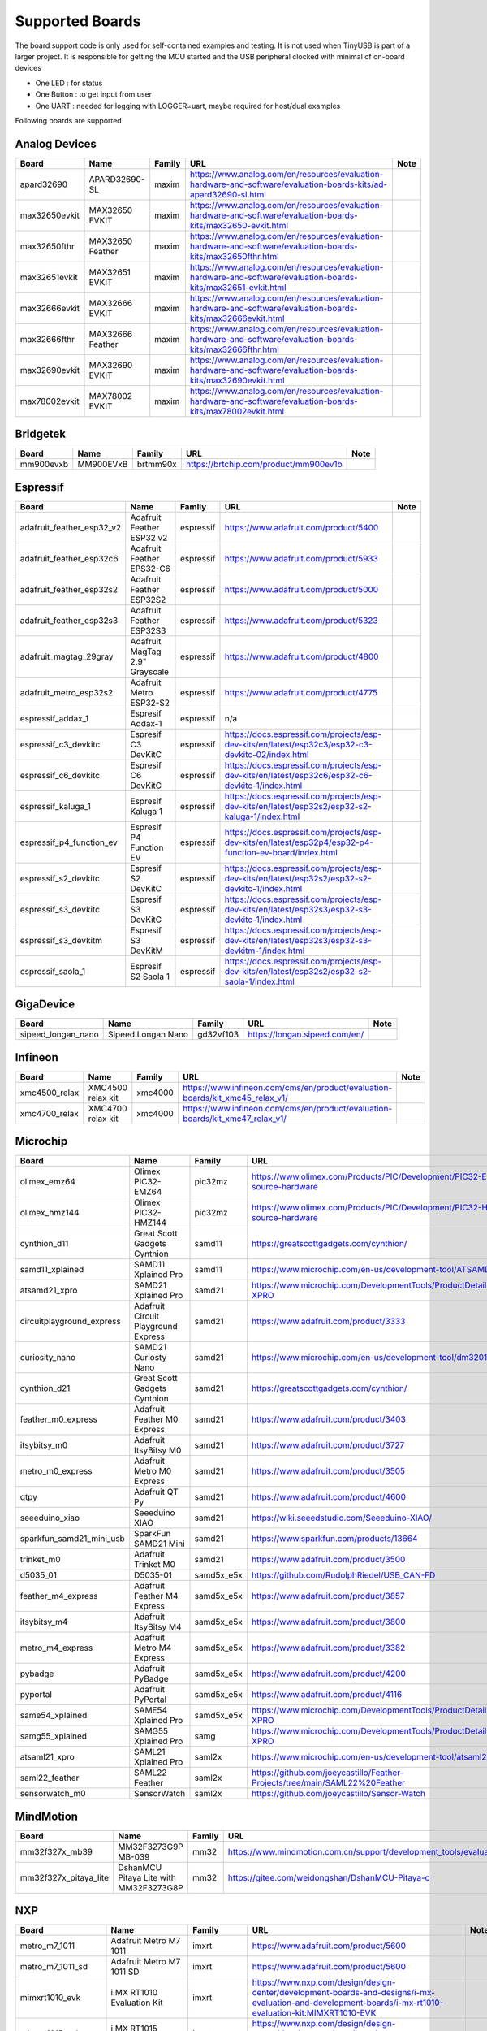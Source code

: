 ****************
Supported Boards
****************

The board support code is only used for self-contained examples and testing. It is not used when TinyUSB is part of a larger project.
It is responsible for getting the MCU started and the USB peripheral clocked with minimal of on-board devices

-  One LED : for status
-  One Button : to get input from user
-  One UART : needed for logging with LOGGER=uart, maybe required for host/dual examples

Following boards are supported

Analog Devices
--------------

=============  ================  ========  =================================================================================================================  ======
Board          Name              Family    URL                                                                                                                Note
=============  ================  ========  =================================================================================================================  ======
apard32690     APARD32690-SL     maxim     https://www.analog.com/en/resources/evaluation-hardware-and-software/evaluation-boards-kits/ad-apard32690-sl.html
max32650evkit  MAX32650 EVKIT    maxim     https://www.analog.com/en/resources/evaluation-hardware-and-software/evaluation-boards-kits/max32650-evkit.html
max32650fthr   MAX32650 Feather  maxim     https://www.analog.com/en/resources/evaluation-hardware-and-software/evaluation-boards-kits/max32650fthr.html
max32651evkit  MAX32651 EVKIT    maxim     https://www.analog.com/en/resources/evaluation-hardware-and-software/evaluation-boards-kits/max32651-evkit.html
max32666evkit  MAX32666 EVKIT    maxim     https://www.analog.com/en/resources/evaluation-hardware-and-software/evaluation-boards-kits/max32666evkit.html
max32666fthr   MAX32666 Feather  maxim     https://www.analog.com/en/resources/evaluation-hardware-and-software/evaluation-boards-kits/max32666fthr.html
max32690evkit  MAX32690 EVKIT    maxim     https://www.analog.com/en/resources/evaluation-hardware-and-software/evaluation-boards-kits/max32690evkit.html
max78002evkit  MAX78002 EVKIT    maxim     https://www.analog.com/en/resources/evaluation-hardware-and-software/evaluation-boards-kits/max78002evkit.html
=============  ================  ========  =================================================================================================================  ======

Bridgetek
---------

=========  =========  ========  =====================================  ======
Board      Name       Family    URL                                    Note
=========  =========  ========  =====================================  ======
mm900evxb  MM900EVxB  brtmm90x  https://brtchip.com/product/mm900ev1b
=========  =========  ========  =====================================  ======

Espressif
---------

=========================  ==============================  =========  ========================================================================================================  ======
Board                      Name                            Family     URL                                                                                                       Note
=========================  ==============================  =========  ========================================================================================================  ======
adafruit_feather_esp32_v2  Adafruit Feather ESP32 v2       espressif  https://www.adafruit.com/product/5400
adafruit_feather_esp32c6   Adafruit Feather EPS32-C6       espressif  https://www.adafruit.com/product/5933
adafruit_feather_esp32s2   Adafruit Feather ESP32S2        espressif  https://www.adafruit.com/product/5000
adafruit_feather_esp32s3   Adafruit Feather ESP32S3        espressif  https://www.adafruit.com/product/5323
adafruit_magtag_29gray     Adafruit MagTag 2.9" Grayscale  espressif  https://www.adafruit.com/product/4800
adafruit_metro_esp32s2     Adafruit Metro ESP32-S2         espressif  https://www.adafruit.com/product/4775
espressif_addax_1          Espresif Addax-1                espressif  n/a
espressif_c3_devkitc       Espresif C3 DevKitC             espressif  https://docs.espressif.com/projects/esp-dev-kits/en/latest/esp32c3/esp32-c3-devkitc-02/index.html
espressif_c6_devkitc       Espresif C6 DevKitC             espressif  https://docs.espressif.com/projects/esp-dev-kits/en/latest/esp32c6/esp32-c6-devkitc-1/index.html
espressif_kaluga_1         Espresif Kaluga 1               espressif  https://docs.espressif.com/projects/esp-dev-kits/en/latest/esp32s2/esp32-s2-kaluga-1/index.html
espressif_p4_function_ev   Espresif P4 Function EV         espressif  https://docs.espressif.com/projects/esp-dev-kits/en/latest/esp32p4/esp32-p4-function-ev-board/index.html
espressif_s2_devkitc       Espresif S2 DevKitC             espressif  https://docs.espressif.com/projects/esp-dev-kits/en/latest/esp32s2/esp32-s2-devkitc-1/index.html
espressif_s3_devkitc       Espresif S3 DevKitC             espressif  https://docs.espressif.com/projects/esp-dev-kits/en/latest/esp32s3/esp32-s3-devkitc-1/index.html
espressif_s3_devkitm       Espresif S3 DevKitM             espressif  https://docs.espressif.com/projects/esp-dev-kits/en/latest/esp32s3/esp32-s3-devkitm-1/index.html
espressif_saola_1          Espresif S2 Saola 1             espressif  https://docs.espressif.com/projects/esp-dev-kits/en/latest/esp32s2/esp32-s2-saola-1/index.html
=========================  ==============================  =========  ========================================================================================================  ======

GigaDevice
----------

==================  ==================  =========  =============================  ======
Board               Name                Family     URL                            Note
==================  ==================  =========  =============================  ======
sipeed_longan_nano  Sipeed Longan Nano  gd32vf103  https://longan.sipeed.com/en/
==================  ==================  =========  =============================  ======

Infineon
--------

=============  =================  ========  =============================================================================  ======
Board          Name               Family    URL                                                                            Note
=============  =================  ========  =============================================================================  ======
xmc4500_relax  XMC4500 relax kit  xmc4000   https://www.infineon.com/cms/en/product/evaluation-boards/kit_xmc45_relax_v1/
xmc4700_relax  XMC4700 relax kit  xmc4000   https://www.infineon.com/cms/en/product/evaluation-boards/kit_xmc47_relax_v1/
=============  =================  ========  =============================================================================  ======

Microchip
---------

=========================  ===================================  ==========  =================================================================================  ======
Board                      Name                                 Family      URL                                                                                Note
=========================  ===================================  ==========  =================================================================================  ======
olimex_emz64               Olimex PIC32-EMZ64                   pic32mz     https://www.olimex.com/Products/PIC/Development/PIC32-EMZ64/open-source-hardware
olimex_hmz144              Olimex PIC32-HMZ144                  pic32mz     https://www.olimex.com/Products/PIC/Development/PIC32-HMZ144/open-source-hardware
cynthion_d11               Great Scott Gadgets Cynthion         samd11      https://greatscottgadgets.com/cynthion/
samd11_xplained            SAMD11 Xplained Pro                  samd11      https://www.microchip.com/en-us/development-tool/ATSAMD11-XPRO
atsamd21_xpro              SAMD21 Xplained Pro                  samd21      https://www.microchip.com/DevelopmentTools/ProductDetails/ATSAMD21-XPRO
circuitplayground_express  Adafruit Circuit Playground Express  samd21      https://www.adafruit.com/product/3333
curiosity_nano             SAMD21 Curiosty Nano                 samd21      https://www.microchip.com/en-us/development-tool/dm320119
cynthion_d21               Great Scott Gadgets Cynthion         samd21      https://greatscottgadgets.com/cynthion/
feather_m0_express         Adafruit Feather M0 Express          samd21      https://www.adafruit.com/product/3403
itsybitsy_m0               Adafruit ItsyBitsy M0                samd21      https://www.adafruit.com/product/3727
metro_m0_express           Adafruit Metro M0 Express            samd21      https://www.adafruit.com/product/3505
qtpy                       Adafruit QT Py                       samd21      https://www.adafruit.com/product/4600
seeeduino_xiao             Seeeduino XIAO                       samd21      https://wiki.seeedstudio.com/Seeeduino-XIAO/
sparkfun_samd21_mini_usb   SparkFun SAMD21 Mini                 samd21      https://www.sparkfun.com/products/13664
trinket_m0                 Adafruit Trinket M0                  samd21      https://www.adafruit.com/product/3500
d5035_01                   D5035-01                             samd5x_e5x  https://github.com/RudolphRiedel/USB_CAN-FD
feather_m4_express         Adafruit Feather M4 Express          samd5x_e5x  https://www.adafruit.com/product/3857
itsybitsy_m4               Adafruit ItsyBitsy M4                samd5x_e5x  https://www.adafruit.com/product/3800
metro_m4_express           Adafruit Metro M4 Express            samd5x_e5x  https://www.adafruit.com/product/3382
pybadge                    Adafruit PyBadge                     samd5x_e5x  https://www.adafruit.com/product/4200
pyportal                   Adafruit PyPortal                    samd5x_e5x  https://www.adafruit.com/product/4116
same54_xplained            SAME54 Xplained Pro                  samd5x_e5x  https://www.microchip.com/DevelopmentTools/ProductDetails/ATSAME54-XPRO
samg55_xplained            SAMG55 Xplained Pro                  samg        https://www.microchip.com/DevelopmentTools/ProductDetails/ATSAMG55-XPRO
atsaml21_xpro              SAML21 Xplained Pro                  saml2x      https://www.microchip.com/en-us/development-tool/atsaml21-xpro-b
saml22_feather             SAML22 Feather                       saml2x      https://github.com/joeycastillo/Feather-Projects/tree/main/SAML22%20Feather
sensorwatch_m0             SensorWatch                          saml2x      https://github.com/joeycastillo/Sensor-Watch
=========================  ===================================  ==========  =================================================================================  ======

MindMotion
----------

=====================  ======================================  ========  ===============================================================================================  ======
Board                  Name                                    Family    URL                                                                                              Note
=====================  ======================================  ========  ===============================================================================================  ======
mm32f327x_mb39         MM32F3273G9P MB-039                     mm32      https://www.mindmotion.com.cn/support/development_tools/evaluation_boards/evboard/mm32f3273g9p/
mm32f327x_pitaya_lite  DshanMCU Pitaya Lite with MM32F3273G8P  mm32      https://gitee.com/weidongshan/DshanMCU-Pitaya-c
=====================  ======================================  ========  ===============================================================================================  ======

NXP
---

==================  =========================================  =============  =========================================================================================================================================================================  ======
Board               Name                                       Family         URL                                                                                                                                                                        Note
==================  =========================================  =============  =========================================================================================================================================================================  ======
metro_m7_1011       Adafruit Metro M7 1011                     imxrt          https://www.adafruit.com/product/5600
metro_m7_1011_sd    Adafruit Metro M7 1011 SD                  imxrt          https://www.adafruit.com/product/5600
mimxrt1010_evk      i.MX RT1010 Evaluation Kit                 imxrt          https://www.nxp.com/design/design-center/development-boards-and-designs/i-mx-evaluation-and-development-boards/i-mx-rt1010-evaluation-kit:MIMXRT1010-EVK
mimxrt1015_evk      i.MX RT1015 Evaluation Kit                 imxrt          https://www.nxp.com/design/design-center/development-boards-and-designs/MIMXRT1015-EVK
mimxrt1020_evk      i.MX RT1020 Evaluation Kit                 imxrt          https://www.nxp.com/design/design-center/development-boards-and-designs/MIMXRT1020-EVK
mimxrt1024_evk      i.MX RT1024 Evaluation Kit                 imxrt          https://www.nxp.com/design/design-center/development-boards-and-designs/i-mx-evaluation-and-development-boards/i-mx-rt1024-evaluation-kit:MIMXRT1024-EVK
mimxrt1050_evkb     i.MX RT1050 Evaluation Kit revB            imxrt          https://www.nxp.com/part/IMXRT1050-EVKB
mimxrt1060_evk      i.MX RT1060 Evaluation Kit revB            imxrt          https://www.nxp.com/design/design-center/development-boards-and-designs/MIMXRT1060-EVKB
mimxrt1064_evk      i.MX RT1064 Evaluation Kit                 imxrt          https://www.nxp.com/design/design-center/development-boards-and-designs/MIMXRT1064-EVK
mimxrt1170_evkb     i.MX RT1070 Evaluation Kit                 imxrt          https://www.nxp.com/design/design-center/development-boards-and-designs/i-mx-evaluation-and-development-boards/i-mx-rt1170-evaluation-kit:MIMXRT1170-EVKB
teensy_40           Teensy 4.0                                 imxrt          https://www.pjrc.com/store/teensy40.html
teensy_41           Teensy 4.1                                 imxrt          https://www.pjrc.com/store/teensy41.html
frdm_k64f           Freedom K64F                               kinetis_k      https://www.nxp.com/design/design-center/development-boards-and-designs/general-purpose-mcus/freedom-development-platform-for-kinetis-k64-k63-and-k24-mcus:FRDM-K64F
teensy_35           Teensy 3.5                                 kinetis_k      https://www.pjrc.com/store/teensy35.html
frdm_k32l2a4s       Freedom K32L2A4S                           kinetis_k32l2  https://www.nxp.com/design/design-center/development-boards-and-designs/FRDM-K32L2A4S
frdm_k32l2b         Freedom K32L2B3                            kinetis_k32l2  https://www.nxp.com/design/design-center/development-boards-and-designs/general-purpose-mcus/nxp-freedom-development-platform-for-k32-l2b-mcus:FRDM-K32L2B3
kuiic               Kuiic                                      kinetis_k32l2  https://github.com/nxf58843/kuiic
frdm_kl25z          fomu                                       kinetis_kl     https://www.nxp.com/design/design-center/development-boards-and-designs/general-purpose-mcus/freedom-development-platform-for-kinetis-kl14-kl15-kl24-kl25-mcus:FRDM-KL25Z
lpcxpresso11u37     LPCXpresso11U37                            lpc11          https://www.nxp.com/design/design-center/development-boards-and-designs/OM13074
lpcxpresso11u68     LPCXpresso11U68                            lpc11          https://www.nxp.com/design/design-center/development-boards-and-designs/OM13058
lpcxpresso1347      LPCXpresso1347                             lpc13          https://www.nxp.com/products/no-longer-manufactured/lpcxpresso-board-for-lpc1347:OM13045
lpcxpresso1549      LPCXpresso1549                             lpc15          https://www.nxp.com/design/design-center/development-boards-and-designs/OM13056
lpcxpresso1769      LPCXpresso1769                             lpc17          https://www.nxp.com/design/design-center/development-boards-and-designs/OM13000
mbed1768            mbed 1768                                  lpc17          https://www.nxp.com/products/processors-and-microcontrollers/arm-microcontrollers/general-purpose-mcus/lpc1700-arm-cortex-m3/arm-mbed-lpc1768-board:OM11043
lpcxpresso18s37     LPCXpresso18s37                            lpc18          https://www.nxp.com/design/design-center/software/development-software/mcuxpresso-software-and-tools-/lpcxpresso-boards/lpcxpresso18s37-development-board:OM13076
mcb1800             Keil MCB1800                               lpc18          https://www.keil.com/arm/mcb1800/
ea4088_quickstart   Embedded Artists LPC4088 QuickStart Board  lpc40          https://www.embeddedartists.com/products/lpc4088-quickstart-board/
ea4357              Embedded Artists LPC4357 Development Kit   lpc43          https://www.embeddedartists.com/products/lpc4357-developers-kit/
lpcxpresso43s67     LPCXpresso43S67                            lpc43          https://www.nxp.com/design/design-center/software/development-software/mcuxpresso-software-and-tools-/lpcxpresso-boards/lpcxpresso43s67-development-board:OM13084
lpcxpresso51u68     LPCXpresso51u68                            lpc51          https://www.nxp.com/products/processors-and-microcontrollers/arm-microcontrollers/general-purpose-mcus/lpcxpresso51u68-for-the-lpc51u68-mcus:OM40005
lpcxpresso54114     LPCXpresso54114                            lpc54          https://www.nxp.com/design/design-center/software/development-software/mcuxpresso-software-and-tools-/lpcxpresso-boards/lpcxpresso54114-board:OM13089
lpcxpresso54608     LPCXpresso54608                            lpc54          https://www.nxp.com/design/design-center/software/development-software/mcuxpresso-software-and-tools-/lpcxpresso-development-board-for-lpc5460x-mcus:OM13092
lpcxpresso54628     LPCXpresso54628                            lpc54          https://www.nxp.com/design/design-center/software/development-software/mcuxpresso-software-and-tools-/lpcxpresso-boards/lpcxpresso54628-development-board:OM13098
double_m33_express  Double M33 Express                         lpc55          https://www.crowdsupply.com/steiert-solutions/double-m33-express
lpcxpresso55s28     LPCXpresso55s28                            lpc55          https://www.nxp.com/design/design-center/software/development-software/mcuxpresso-software-and-tools-/lpcxpresso-boards/lpcxpresso55s28-development-board:LPC55S28-EVK
lpcxpresso55s69     LPCXpresso55s69                            lpc55          https://www.nxp.com/design/design-center/software/development-software/mcuxpresso-software-and-tools-/lpcxpresso-boards/lpcxpresso55s69-development-board:LPC55S69-EVK
mcu_link            MCU Link                                   lpc55          https://www.nxp.com/design/design-center/software/development-software/mcuxpresso-software-and-tools-/mcu-link-debug-probe:MCU-LINK
frdm_mcxa153        Freedom MCXA153                            mcx            https://www.nxp.com/design/design-center/development-boards-and-designs/FRDM-MCXA153
frdm_mcxa156        Freedom MCXA156                            mcx            https://www.nxp.com/design/design-center/development-boards-and-designs/FRDM-MCXA156
frdm_mcxn947        Freedom MCXN947                            mcx            https://www.nxp.com/design/design-center/development-boards-and-designs/FRDM-MCXN947
mcxn947brk          MCXN947 Breakout                           mcx            n/a
==================  =========================================  =============  =========================================================================================================================================================================  ======

Nordic Semiconductor
--------------------

===========================  =====================================  ========  ==============================================================================  ======
Board                        Name                                   Family    URL                                                                             Note
===========================  =====================================  ========  ==============================================================================  ======
adafruit_clue                Adafruit CLUE                          nrf       https://www.adafruit.com/product/4500
arduino_nano33_ble           Arduino Nano 33 BLE                    nrf       https://store.arduino.cc/arduino-nano-33-ble
circuitplayground_bluefruit  Adafruit Circuit Playground Bluefruit  nrf       https://www.adafruit.com/product/4333
feather_nrf52840_express     Adafruit Feather nRF52840 Express      nrf       https://www.adafruit.com/product/4062
feather_nrf52840_sense       Adafruit Feather nRF52840 Sense        nrf       https://www.adafruit.com/product/4516
itsybitsy_nrf52840           Adafruit ItsyBitsy nRF52840 Express    nrf       https://www.adafruit.com/product/4481
pca10056                     Nordic nRF52840DK                      nrf       https://www.nordicsemi.com/Software-and-Tools/Development-Kits/nRF52840-DK
pca10059                     Nordic nRF52840 Dongle                 nrf       https://www.nordicsemi.com/Software-and-Tools/Development-Kits/nRF52840-Dongle
pca10095                     Nordic nRF5340 DK                      nrf       https://www.nordicsemi.com/Software-and-Tools/Development-Kits/nRF5340-DK
pca10100                     Nordic nRF52833 DK                     nrf       https://www.nordicsemi.com/Software-and-Tools/Development-Kits/nRF52833-DK
===========================  =====================================  ========  ==============================================================================  ======

Raspberry Pi
------------

================================  ============================================  ==============  ==========================================================  ======
Board                             Name                                          Family          URL                                                         Note
================================  ============================================  ==============  ==========================================================  ======
raspberrypi_zero                  Raspberry Pi Zero                             broadcom_32bit  https://www.raspberrypi.org/products/raspberry-pi-zero/
raspberrypi_cm4                   Raspberry CM4                                 broadcom_64bit  https://www.raspberrypi.org/products/compute-module-4
raspberrypi_zero2                 Raspberry Zero2                               broadcom_64bit  https://www.raspberrypi.org/products/raspberry-pi-zero-2-w
adafruit_feather_rp2040_usb_host  Adafruit Feather RP2040 with USB Type A Host  rp2040          https://www.adafruit.com/product/5723
adafruit_fruit_jam                Adafruit Fruit Jam - Mini RP2350              rp2040          https://www.adafruit.com/product/6200
adafruit_metro_rp2350             Adafruit Metro RP2350                         rp2040          https://www.adafruit.com/product/6003
raspberry_pi_pico                 Pico                                          rp2040          https://www.raspberrypi.com/products/raspberry-pi-pico/
raspberry_pi_pico2                Pico2                                         rp2040          https://www.raspberrypi.com/products/raspberry-pi-pico-2/
raspberry_pi_pico_w               Pico                                          rp2040          https://www.raspberrypi.com/products/raspberry-pi-pico/
================================  ============================================  ==============  ==========================================================  ======

Renesas
-------

==============  ===========================  ========  ================================================================================================================================================================  ======
Board           Name                         Family    URL                                                                                                                                                               Note
==============  ===========================  ========  ================================================================================================================================================================  ======
da14695_dk_usb  DA14695-00HQDEVKT-U          da1469x   https://www.renesas.com/en/products/wireless-connectivity/bluetooth-low-energy/da14695-00hqdevkt-u-smartbond-da14695-bluetooth-low-energy-52-usb-development-kit
da1469x_dk_pro  DA1469x Development Kit Pro  da1469x   https://lpccs-docs.renesas.com/um-b-090-da1469x_getting_started/DA1469x_The_hardware/DA1469x_The_hardware.html
portenta_c33    Arduino Portenta C33         ra        https://www.arduino.cc/pro/hardware-product-portenta-c33/
ra2a1_ek        RA2A1 EK                     ra        https://www.renesas.com/en/products/microcontrollers-microprocessors/ra-cortex-m-mcus/ek-ra2a1-evaluation-kit-ra2a1-mcu-group
ra4m1_ek        RA4M1 EK                     ra        https://www.renesas.com/en/products/microcontrollers-microprocessors/ra-cortex-m-mcus/ek-ra4m1-evaluation-kit-ra4m1-mcu-group
ra4m3_ek        RA4M3 EK                     ra        https://www.renesas.com/en/products/microcontrollers-microprocessors/ra-cortex-m-mcus/ek-ra4m3-evaluation-kit-ra4m3-mcu-group
ra6m1_ek        RA6M1 EK                     ra        https://www.renesas.com/en/products/microcontrollers-microprocessors/ra-cortex-m-mcus/ek-ra6m1-evaluation-kit-ra6m1-mcu-group
ra6m5_ek        RA6M5 EK                     ra        https://www.renesas.com/en/products/microcontrollers-microprocessors/ra-cortex-m-mcus/ek-ra6m5-evaluation-kit-ra6m5-mcu-group
ra8m1_ek        RA8M1 EK                     ra        https://www.renesas.com/en/products/microcontrollers-microprocessors/ra-cortex-m-mcus/ek-ra8m1-evaluation-kit-ra8m1-mcu-group
uno_r4          Arduino UNO R4               ra        https://store-usa.arduino.cc/pages/uno-r4
==============  ===========================  ========  ================================================================================================================================================================  ======

STMicroelectronics
------------------

===================  =================================  =========  =================================================================  ======
Board                Name                               Family     URL                                                                Note
===================  =================================  =========  =================================================================  ======
stm32c071nucleo      STM32C071 Nucleo                   stm32c0    https://www.st.com/en/evaluation-tools/nucleo-g071rb.html
stm32f070rbnucleo    STM32 F070 Nucleo                  stm32f0    https://www.st.com/en/evaluation-tools/nucleo-f070rb.html
stm32f072disco       STM32 F072 Discovery               stm32f0    https://www.st.com/en/evaluation-tools/32f072bdiscovery.html
stm32f072eval        STM32 F072 Eval                    stm32f0    https://www.st.com/en/evaluation-tools/stm32072b-eval.html
stm32f103_bluepill   STM32 F103 Bluepill                stm32f1    https://stm32-base.org/boards/STM32F103C8T6-Blue-Pill
stm32f103_mini_2     STM32 F103 Mini v2                 stm32f1    https://stm32-base.org/boards/STM32F103RCT6-STM32-Mini-V2.0
stm32f103ze_iar      IAR STM32 F103ze starter kit       stm32f1    n/a
stm32f207nucleo      STM32 F207 Nucleo                  stm32f2    https://www.st.com/en/evaluation-tools/nucleo-f207zg.html
stm32f303disco       STM32 F303 Discovery               stm32f3    https://www.st.com/en/evaluation-tools/stm32f3discovery.html
feather_stm32f405    Adafruit Feather STM32F405         stm32f4    https://www.adafruit.com/product/4382
pyboardv11           Pyboard v1.1                       stm32f4    https://www.adafruit.com/product/2390
stm32f401blackpill   STM32 F401 Blackpill               stm32f4    https://stm32-base.org/boards/STM32F401CCU6-WeAct-Black-Pill-V1.2
stm32f407blackvet    STM32 F407 Blackvet                stm32f4    https://stm32-base.org/boards/STM32F407VET6-STM32-F4VE-V2.0
stm32f407disco       STM32 F407 Discovery               stm32f4    https://www.st.com/en/evaluation-tools/stm32f4discovery.html
stm32f411blackpill   STM32 F411 Blackpill               stm32f4    https://stm32-base.org/boards/STM32F411CEU6-WeAct-Black-Pill-V2.0
stm32f411disco       STM32 F411 Discovery               stm32f4    https://www.st.com/en/evaluation-tools/32f411ediscovery.html
stm32f412disco       STM32 F412 Discovery               stm32f4    https://www.st.com/en/evaluation-tools/32f412gdiscovery.html
stm32f412nucleo      STM32 F412 Nucleo                  stm32f4    https://www.st.com/en/evaluation-tools/nucleo-f412zg.html
stm32f439nucleo      STM32 F439 Nucleo                  stm32f4    https://www.st.com/en/evaluation-tools/nucleo-f439zi.html
stlinkv3mini         Stlink-v3 mini                     stm32f7    https://www.st.com/en/development-tools/stlink-v3mini.html
stm32f723disco       STM32 F723 Discovery               stm32f7    https://www.st.com/en/evaluation-tools/32f723ediscovery.html
stm32f746disco       STM32 F746 Discovery               stm32f7    https://www.st.com/en/evaluation-tools/32f746gdiscovery.html
stm32f746nucleo      STM32 F746 Nucleo                  stm32f7    https://www.st.com/en/evaluation-tools/nucleo-f746zg.html
stm32f767nucleo      STM32 F767 Nucleo                  stm32f7    https://www.st.com/en/evaluation-tools/nucleo-f767zi.html
stm32f769disco       STM32 F769 Discovery               stm32f7    https://www.st.com/en/evaluation-tools/32f769idiscovery.html
stm32g0b1nucleo      STM32 G0B1 Nucleo                  stm32g0    https://www.st.com/en/evaluation-tools/nucleo-g0b1re.html
b_g474e_dpow1        STM32 B-G474E-DPOW1 Discovery kit  stm32g4    https://www.st.com/en/evaluation-tools/b-g474e-dpow1.html
stm32g474nucleo      STM32 G474 Nucleo                  stm32g4    https://www.st.com/en/evaluation-tools/nucleo-g474re.html
stm32g491nucleo      STM32 G491 Nucleo                  stm32g4    https://www.st.com/en/evaluation-tools/nucleo-g491re.html
stm32h503nucleo      STM32 H503 Nucleo                  stm32h5    https://www.st.com/en/evaluation-tools/nucleo-h503rb.html
stm32h563nucleo      STM32 H563 Nucleo                  stm32h5    https://www.st.com/en/evaluation-tools/nucleo-h563zi.html
stm32h573i_dk        STM32 H573i Discovery              stm32h5    https://www.st.com/en/evaluation-tools/stm32h573i-dk.html
daisyseed            Daisy Seed                         stm32h7    https://electro-smith.com/products/daisy-seed
stm32h723nucleo      STM32 H723 Nucleo                  stm32h7    https://www.st.com/en/evaluation-tools/nucleo-h723zg.html
stm32h743eval        STM32 H743 Eval                    stm32h7    https://www.st.com/en/evaluation-tools/stm32h743i-eval.html
stm32h743nucleo      STM32 H743 Nucleo                  stm32h7    https://www.st.com/en/evaluation-tools/nucleo-h743zi.html
stm32h745disco       STM32 H745 Discovery               stm32h7    https://www.st.com/en/evaluation-tools/stm32h745i-disco.html
stm32h750_weact      STM32 H750 WeAct                   stm32h7    https://www.adafruit.com/product/5032
stm32h750bdk         STM32 H750b Discovery Kit          stm32h7    https://www.st.com/en/evaluation-tools/stm32h750b-dk.html
waveshare_openh743i  Waveshare Open H743i               stm32h7    https://www.waveshare.com/openh743i-c-standard.htm
stm32h7s3nucleo      STM32 H7S3L8 Nucleo                stm32h7rs  https://www.st.com/en/evaluation-tools/nucleo-h7s3l8.html
stm32l052dap52       STM32 L052 DAP                     stm32l0    n/a
stm32l0538disco      STM32 L0538 Discovery              stm32l0    https://www.st.com/en/evaluation-tools/32l0538discovery.html
stm32l412nucleo      STM32 L412 Nucleo                  stm32l4    https://www.st.com/en/evaluation-tools/nucleo-l412kb.html
stm32l476disco       STM32 L476 Disco                   stm32l4    https://www.st.com/en/evaluation-tools/32l476gdiscovery.html
stm32l4p5nucleo      STM32 L4P5 Nucleo                  stm32l4    https://www.st.com/en/evaluation-tools/nucleo-l4p5zg.html
stm32l4r5nucleo      STM32 L4R5 Nucleo                  stm32l4    https://www.st.com/en/evaluation-tools/nucleo-l4r5zi.html
stm32n657nucleo      STM32 N657X0-Q Nucleo              stm32n6    https://www.st.com/en/evaluation-tools/nucleo-n657x0-q.html
b_u585i_iot2a        STM32 B-U585i IOT2A Discovery kit  stm32u5    https://www.st.com/en/evaluation-tools/b-u585i-iot02a.html
stm32u545nucleo      STM32 U545 Nucleo                  stm32u5    https://www.st.com/en/evaluation-tools/nucleo-u545re-q.html
stm32u575eval        STM32 U575 Eval                    stm32u5    https://www.st.com/en/evaluation-tools/stm32u575i-ev.html
stm32u575nucleo      STM32 U575 Nucleo                  stm32u5    https://www.st.com/en/evaluation-tools/nucleo-u575zi-q.html
stm32u5a5nucleo      STM32 U5a5 Nucleo                  stm32u5    https://www.st.com/en/evaluation-tools/nucleo-u5a5zj-q.html
stm32wb55nucleo      STM32 P-NUCLEO-WB55                stm32wb    https://www.st.com/en/evaluation-tools/p-nucleo-wb55.html
===================  =================================  =========  =================================================================  ======

Sunxi
-----

=======  =================  ========  =========================================  ======
Board    Name               Family    URL                                        Note
=======  =================  ========  =========================================  ======
f1c100s  Lctech Pi F1C200s  f1c100s   https://linux-sunxi.org/Lctech_Pi_F1C200s
=======  =================  ========  =========================================  ======

Texas Instruments
-----------------

=================  =====================  ========  =========================================  ======
Board              Name                   Family    URL                                        Note
=================  =====================  ========  =========================================  ======
msp_exp430f5529lp  MSP430F5529 LaunchPad  msp430    https://www.ti.com/tool/MSP-EXP430F5529LP
msp_exp432e401y    MSP432E401Y LaunchPad  msp432e4  https://www.ti.com/tool/MSP-EXP432E401Y
ek_tm4c123gxl      TM4C123G LaunchPad     tm4c      https://www.ti.com/tool/EK-TM4C123GXL
=================  =====================  ========  =========================================  ======

Tomu
----

=======  ======  ========  =========================  ======
Board    Name    Family    URL                        Note
=======  ======  ========  =========================  ======
fomu     fomu    fomu      https://tomu.im/fomu.html
=======  ======  ========  =========================  ======

WCH
---

================  ================  ========  =====================================================================  ======
Board             Name              Family    URL                                                                    Note
================  ================  ========  =====================================================================  ======
ch32f205r-r0      CH32F205r-r0      ch32f20x  https://github.com/openwch/ch32f20x
ch32v103r_r1_1v0  CH32V103R-R1-1v1  ch32v10x  https://github.com/openwch/ch32v103/tree/main/SCHPCB/CH32V103R-R1-1v1
ch32v203c_r0_1v0  CH32V203C-R0-1v0  ch32v20x  https://github.com/openwch/ch32v20x/tree/main/SCHPCB/CH32V203C-R0
ch32v203g_r0_1v0  CH32V203G-R0-1v0  ch32v20x  https://github.com/openwch/ch32v20x/tree/main/SCHPCB/CH32V203C-R0
nanoch32v203      nanoCH32V203      ch32v20x  https://github.com/wuxx/nanoCH32V203
ch32v307v_r1_1v0  CH32V307V-R1-1v0  ch32v307  https://github.com/openwch/ch32v307/tree/main/SCHPCB/CH32V307V-R1-1v0
================  ================  ========  =====================================================================  ======
